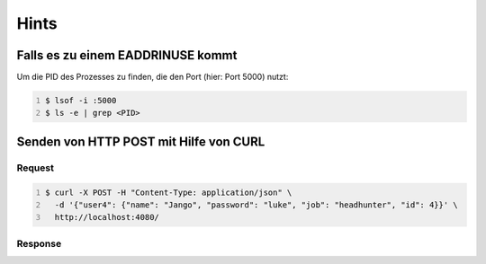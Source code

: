Hints
=======

Falls es zu einem EADDRINUSE kommt
-----------------------------------

Um die PID des Prozesses zu finden, die den Port (hier: Port 5000) nutzt:

.. code:: bash
    :number-lines:
   
    $ lsof -i :5000
    $ ls -e | grep <PID>


Senden von HTTP POST mit Hilfe von CURL
---------------------------------------

Request
_________

.. code:: bash
    :number-lines:

    $ curl -X POST -H "Content-Type: application/json" \
      -d '{"user4": {"name": "Jango", "password": "luke", "job": "headhunter", "id": 4}}' \
      http://localhost:4080/

Response
_________

.. scrollable::

    .. code:: json
        :number-lines:

        {
            "user1": {
                "name": "dingo",
                "password": "1234",
                "job": "dealer",
                "id": 1
            },
            "user2": {
                "name": "bingo",
                "password": "0987",
                "job": "farmer",
                "id": 2
            },
            "user3": {
                "name": "ringo",
                "password": "asdf",
                "job": "boss",
                "id": 3
            },
            "user4": {
                "name": "Jango",
                "password": "luke",
                "job": "headhunter",
                "id": 4
            }
        }